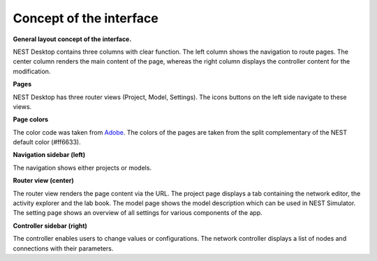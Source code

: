 Concept of the interface
========================

**General layout concept of the interface.**

NEST Desktop contains three columns with clear function.
The left column shows the navigation to route pages.
The center column renders the main content of the page,
whereas the right column displays the controller content for the modification.

**Pages**

NEST Desktop has three router views (Project, Model, Settings).
The icons buttons on the left side navigate to these views.

**Page colors**

The color code was taken from `Adobe <https://color.adobe.com/de/create/color-wheel>`__.
The colors of the pages are taken from the split complementary of the NEST default color (#ff6633).

**Navigation sidebar (left)**

The navigation shows either projects or models.

**Router view (center)**

The router view renders the page content via the URL.
The project page displays a tab containing the network editor, the activity explorer and the lab book.
The model page shows the model description which can be used in NEST Simulator.
The setting page shows an overview of all settings for various components of the app.

**Controller sidebar (right)**

The controller enables users to change values or configurations.
The network controller displays a list of nodes and connections with their parameters.
